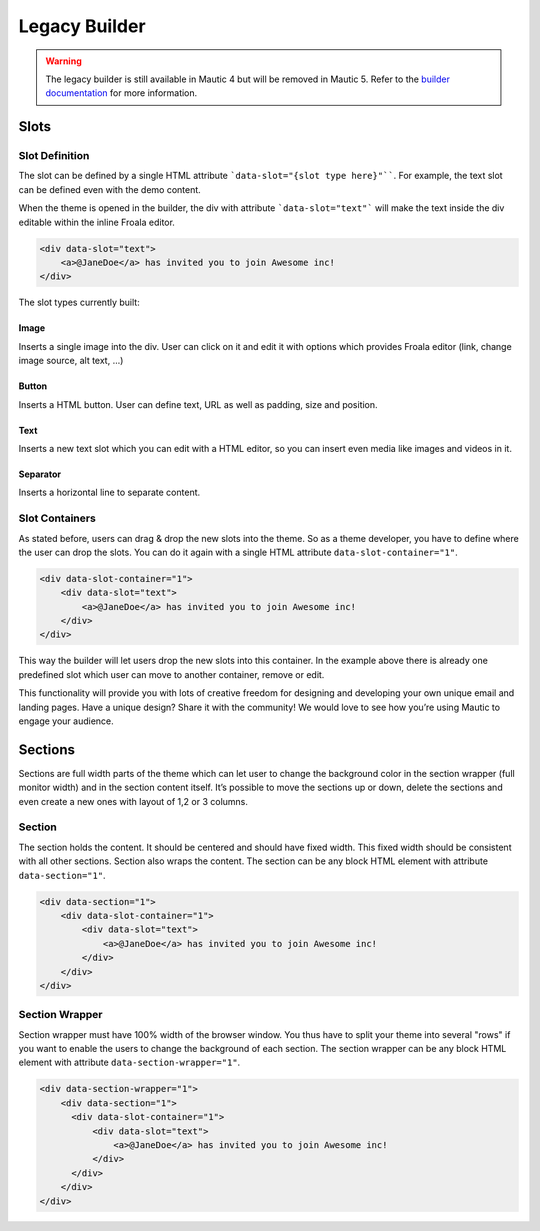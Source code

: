 Legacy Builder
==========================================================

.. Warning:: The legacy builder is still available in Mautic 4 but will be removed in Mautic 5. Refer to the `builder documentation <https://docs.mautic.org/en/builders>`__ for more information.

Slots
-----

Slot Definition
^^^^^^^^^^^^^^^

The slot can be defined by a single HTML attribute ```data-slot="{slot type here}"````. For example, the text slot can be defined even with the demo content.

When the theme is opened in the builder, the div with attribute ```data-slot="text"``` will make the text inside the div editable within the inline Froala editor.

.. code-block:: html

    <div data-slot="text">
        <a>@JaneDoe</a> has invited you to join Awesome inc!
    </div>

The slot types currently built:

Image
"""""
Inserts a single image into the div. User can click on it and edit it with options which provides Froala editor (link, change image source, alt text, ...)

Button
""""""
Inserts a HTML button. User can define text, URL as well as padding, size and position.

Text
""""
Inserts a new text slot which you can edit with a HTML editor, so you can insert even media like images and videos in it.

Separator
"""""""""
Inserts a horizontal line to separate content.

Slot Containers
^^^^^^^^^^^^^^^
As stated before, users can drag & drop the new slots into the theme. So as a theme developer, you have to define where the user can drop the slots. You can do it again with a single HTML attribute ``data-slot-container="1"``.

.. code-block:: html

    <div data-slot-container="1">
        <div data-slot="text">
            <a>@JaneDoe</a> has invited you to join Awesome inc!
        </div>
    </div>

This way the builder will let users drop the new slots into this container. In the example above there is already one predefined slot which user can move to another container, remove or edit.

This functionality will provide you with lots of creative freedom for designing and developing your own unique email and landing pages. Have a unique design? Share it with the community! We would love to see how you’re using Mautic to engage your audience.

Sections
---------

Sections are full width parts of the theme which can let user to change the background color in the section wrapper (full monitor width) and in the section content itself. It’s possible to move the sections up or down, delete the sections and even create a new ones with layout of 1,2 or 3 columns.

Section
^^^^^^^

The section holds the content. It should be centered and should have fixed width. This fixed width should be consistent with all other sections. Section also wraps the content. The section can be any block HTML element with attribute ``data-section="1"``.

.. code-block:: html

    <div data-section="1">
        <div data-slot-container="1">
            <div data-slot="text">
                <a>@JaneDoe</a> has invited you to join Awesome inc!
            </div>
        </div>
    </div>

Section Wrapper
^^^^^^^

Section wrapper must have 100% width of the browser window. You thus have to split your theme into several "rows" if you want to enable the users to change the background of each section. The section wrapper can be any block HTML element with attribute ``data-section-wrapper="1"``.

.. code-block:: html

    <div data-section-wrapper="1">
        <div data-section="1">
          <div data-slot-container="1">
              <div data-slot="text">
                  <a>@JaneDoe</a> has invited you to join Awesome inc!
              </div>
          </div>
        </div>
    </div>
